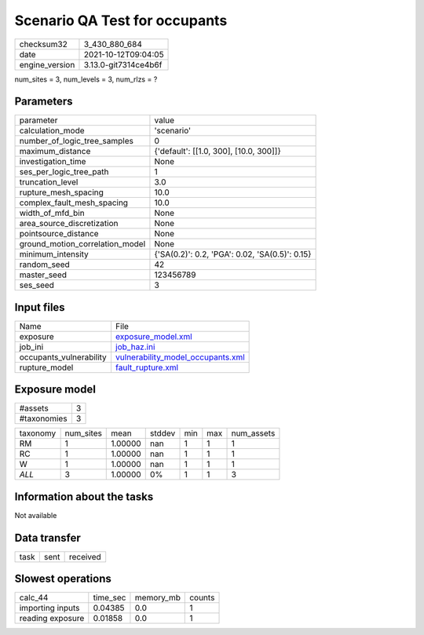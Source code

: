 Scenario QA Test for occupants
==============================

+----------------+----------------------+
| checksum32     | 3_430_880_684        |
+----------------+----------------------+
| date           | 2021-10-12T09:04:05  |
+----------------+----------------------+
| engine_version | 3.13.0-git7314ce4b6f |
+----------------+----------------------+

num_sites = 3, num_levels = 3, num_rlzs = ?

Parameters
----------
+---------------------------------+------------------------------------------------+
| parameter                       | value                                          |
+---------------------------------+------------------------------------------------+
| calculation_mode                | 'scenario'                                     |
+---------------------------------+------------------------------------------------+
| number_of_logic_tree_samples    | 0                                              |
+---------------------------------+------------------------------------------------+
| maximum_distance                | {'default': [[1.0, 300], [10.0, 300]]}         |
+---------------------------------+------------------------------------------------+
| investigation_time              | None                                           |
+---------------------------------+------------------------------------------------+
| ses_per_logic_tree_path         | 1                                              |
+---------------------------------+------------------------------------------------+
| truncation_level                | 3.0                                            |
+---------------------------------+------------------------------------------------+
| rupture_mesh_spacing            | 10.0                                           |
+---------------------------------+------------------------------------------------+
| complex_fault_mesh_spacing      | 10.0                                           |
+---------------------------------+------------------------------------------------+
| width_of_mfd_bin                | None                                           |
+---------------------------------+------------------------------------------------+
| area_source_discretization      | None                                           |
+---------------------------------+------------------------------------------------+
| pointsource_distance            | None                                           |
+---------------------------------+------------------------------------------------+
| ground_motion_correlation_model | None                                           |
+---------------------------------+------------------------------------------------+
| minimum_intensity               | {'SA(0.2)': 0.2, 'PGA': 0.02, 'SA(0.5)': 0.15} |
+---------------------------------+------------------------------------------------+
| random_seed                     | 42                                             |
+---------------------------------+------------------------------------------------+
| master_seed                     | 123456789                                      |
+---------------------------------+------------------------------------------------+
| ses_seed                        | 3                                              |
+---------------------------------+------------------------------------------------+

Input files
-----------
+-------------------------+--------------------------------------------------------------------------+
| Name                    | File                                                                     |
+-------------------------+--------------------------------------------------------------------------+
| exposure                | `exposure_model.xml <exposure_model.xml>`_                               |
+-------------------------+--------------------------------------------------------------------------+
| job_ini                 | `job_haz.ini <job_haz.ini>`_                                             |
+-------------------------+--------------------------------------------------------------------------+
| occupants_vulnerability | `vulnerability_model_occupants.xml <vulnerability_model_occupants.xml>`_ |
+-------------------------+--------------------------------------------------------------------------+
| rupture_model           | `fault_rupture.xml <fault_rupture.xml>`_                                 |
+-------------------------+--------------------------------------------------------------------------+

Exposure model
--------------
+-------------+---+
| #assets     | 3 |
+-------------+---+
| #taxonomies | 3 |
+-------------+---+

+----------+-----------+---------+--------+-----+-----+------------+
| taxonomy | num_sites | mean    | stddev | min | max | num_assets |
+----------+-----------+---------+--------+-----+-----+------------+
| RM       | 1         | 1.00000 | nan    | 1   | 1   | 1          |
+----------+-----------+---------+--------+-----+-----+------------+
| RC       | 1         | 1.00000 | nan    | 1   | 1   | 1          |
+----------+-----------+---------+--------+-----+-----+------------+
| W        | 1         | 1.00000 | nan    | 1   | 1   | 1          |
+----------+-----------+---------+--------+-----+-----+------------+
| *ALL*    | 3         | 1.00000 | 0%     | 1   | 1   | 3          |
+----------+-----------+---------+--------+-----+-----+------------+

Information about the tasks
---------------------------
Not available

Data transfer
-------------
+------+------+----------+
| task | sent | received |
+------+------+----------+

Slowest operations
------------------
+------------------+----------+-----------+--------+
| calc_44          | time_sec | memory_mb | counts |
+------------------+----------+-----------+--------+
| importing inputs | 0.04385  | 0.0       | 1      |
+------------------+----------+-----------+--------+
| reading exposure | 0.01858  | 0.0       | 1      |
+------------------+----------+-----------+--------+